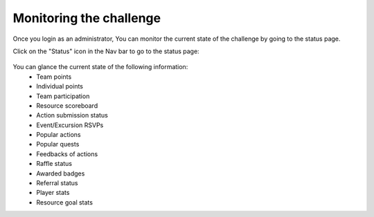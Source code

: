 .. _section-execution-monitoring:

Monitoring the challenge
========================

Once you login as an administrator, You can monitor the current state of the challenge by going to the status page.

Click on the "Status" icon in the Nav bar to go to the status page:

.. figure:: figs/execution/execution-monitoring-status.png
   :width: 700 px
   :align: center

You can glance the current state of the following information:
  * Team points
  * Individual points
  * Team participation
  * Resource scoreboard
  * Action submission status
  * Event/Excursion RSVPs
  * Popular actions
  * Popular quests
  * Feedbacks of actions
  * Raffle status
  * Awarded badges
  * Referral status
  * Player stats
  * Resource goal stats
